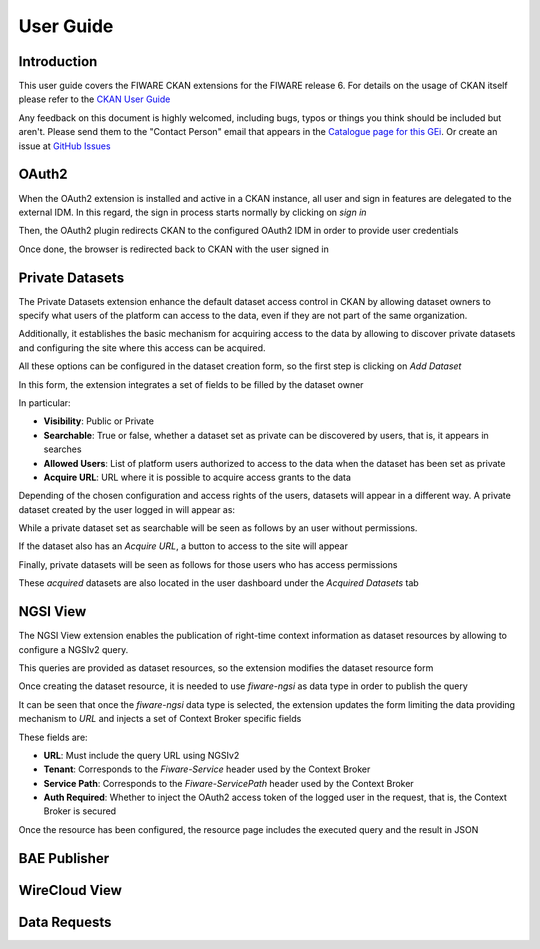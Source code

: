 ==========
User Guide
==========

------------
Introduction
------------

This user guide covers the FIWARE CKAN extensions for the FIWARE release 6. For details on
the usage of CKAN itself please refer to the `CKAN User Guide <http://docs.ckan.org/en/latest/user-guide.html>`__

Any feedback on this document is highly welcomed, including bugs, typos or things you think should be included but aren't.
Please send them to the "Contact Person" email that appears in the `Catalogue page for this GEi`_. Or create an issue at `GitHub Issues`_

.. _Catalogue page for this GEi: https://catalogue.fiware.org/enablers/ckan
.. _GitHub Issues: https://github.com/conwetlab/FIWARE-CKAN-Extensions/issues/new

------
OAuth2
------

When the OAuth2 extension is installed and active in a CKAN instance, all user and sign in features are delegated to
the external IDM. In this regard, the sign in process starts normally by clicking on *sign in*

.. image:: images/oauth1.png
   :align: center
   :scale: 50%

Then, the OAuth2 plugin redirects CKAN to the configured OAuth2 IDM in order to provide user credentials

.. image:: images/oauth2.png
   :align: center
   :scale: 50%

Once done, the browser is redirected back to CKAN with the user signed in

.. image:: images/oauth3.png
   :align: center


----------------
Private Datasets
----------------

The Private Datasets extension enhance the default dataset access control in CKAN by allowing dataset owners to specify
what users of the platform can access to the data, even if they are not part of the same organization.

Additionally, it establishes the basic mechanism for acquiring access to the data by allowing to discover private datasets
and configuring the site where this access can be acquired.

All these options can be configured in the dataset creation form, so the first step is clicking on *Add Dataset*

.. image:: images/private1.png
   :align: center
   :scale: 50%

In this form, the extension integrates a set of fields to be filled by the dataset owner

.. image:: images/private2.png
   :align: center
   :scale: 50%

In particular:

* **Visibility**: Public or Private
* **Searchable**: True or false, whether a dataset set as private can be discovered by users, that is, it appears in searches
* **Allowed Users**: List of platform users authorized to access to the data when the dataset has been set as private
* **Acquire URL**: URL where it is possible to acquire access grants to the data

Depending of the chosen configuration and access rights of the users, datasets will appear in a different way. A private dataset
created by the user logged in will appear as:

.. image:: images/private3.png
   :align: center
   :scale: 50%

While a private dataset set as searchable will be seen as follows by an user without permissions.

.. image:: images/private4.png
   :align: center
   :scale: 50%

If the dataset also has an *Acquire URL*, a button to access to the site will appear

.. image:: images/private5.png
   :align: center
   :scale: 50%

Finally, private datasets will be seen as follows for those users who has access permissions

.. image:: images/private6.png
   :align: center
   :scale: 50%

These *acquired* datasets are also located in the user dashboard under the *Acquired Datasets* tab

.. image:: images/private7.png
   :align: center
   :scale: 50%

---------
NGSI View
---------

The NGSI View extension enables the publication of right-time context information as dataset resources by allowing to
configure a NGSIv2 query.

This queries are provided as dataset resources, so the extension modifies the dataset resource form

.. image:: images/ngsi1.png
   :align: center
   :scale: 50%

Once creating the dataset resource, it is needed to use *fiware-ngsi* as data type in order to publish the query

.. image:: images/ngsi2.png
   :align: center
   :scale: 50%

It can be seen that once the *fiware-ngsi* data type is selected, the extension updates the form limiting the data providing
mechanism to *URL* and injects a set of Context Broker specific fields

.. image:: images/ngsi3.png
   :align: center
   :scale: 50%

These fields are:

* **URL**: Must include the query URL using NGSIv2
* **Tenant**: Corresponds to the *Fiware-Service* header used by the Context Broker
* **Service Path**: Corresponds to the *Fiware-ServicePath* header used by the Context Broker
* **Auth Required**: Whether to inject the OAuth2 access token of the logged user in the request, that is, the Context Broker is secured

Once the resource has been configured, the resource page includes the executed query and the result in JSON

.. image:: images/ngsi4.png
   :align: center
   :scale: 50%

-------------
BAE Publisher
-------------

--------------
WireCloud View
--------------

-------------
Data Requests
-------------
